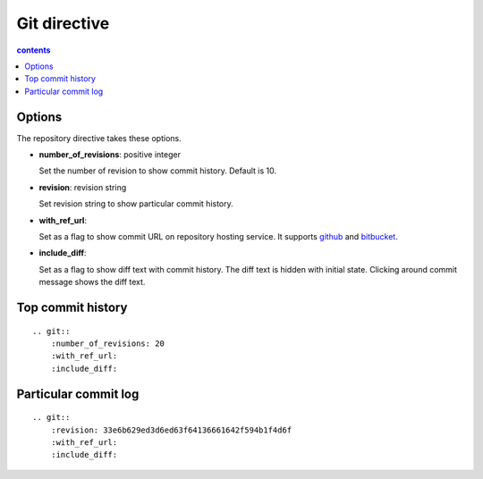 Git directive
=============

.. contents:: contents
   :local:

Options
-------

The repository directive takes these options.

- **number_of_revisions**: positive integer

  Set the number of revision to show commit history. Default is 10.

- **revision**: revision string

  Set revision string to show particular commit history.

- **with_ref_url**:

  Set as a flag to show commit URL on repository hosting service.
  It supports github_ and bitbucket_.

.. _github: https://github.com/
.. _bitbucket: https://bitbucket.org/

- **include_diff**:

  Set as a flag to show diff text with commit history.
  The diff text is hidden with initial state.
  Clicking around commit message shows the diff text.

Top commit history
------------------

::

    .. git::
        :number_of_revisions: 20
        :with_ref_url:
        :include_diff:


.. git::
    :number_of_revisions: 20
    :with_ref_url:
    :include_diff:


Particular commit log
---------------------

::

    .. git::
        :revision: 33e6b629ed3d6ed63f64136661642f594b1f4d6f
        :with_ref_url:
        :include_diff:


.. git::
    :revision: 33e6b629ed3d6ed63f64136661642f594b1f4d6f
    :with_ref_url:
    :include_diff:

